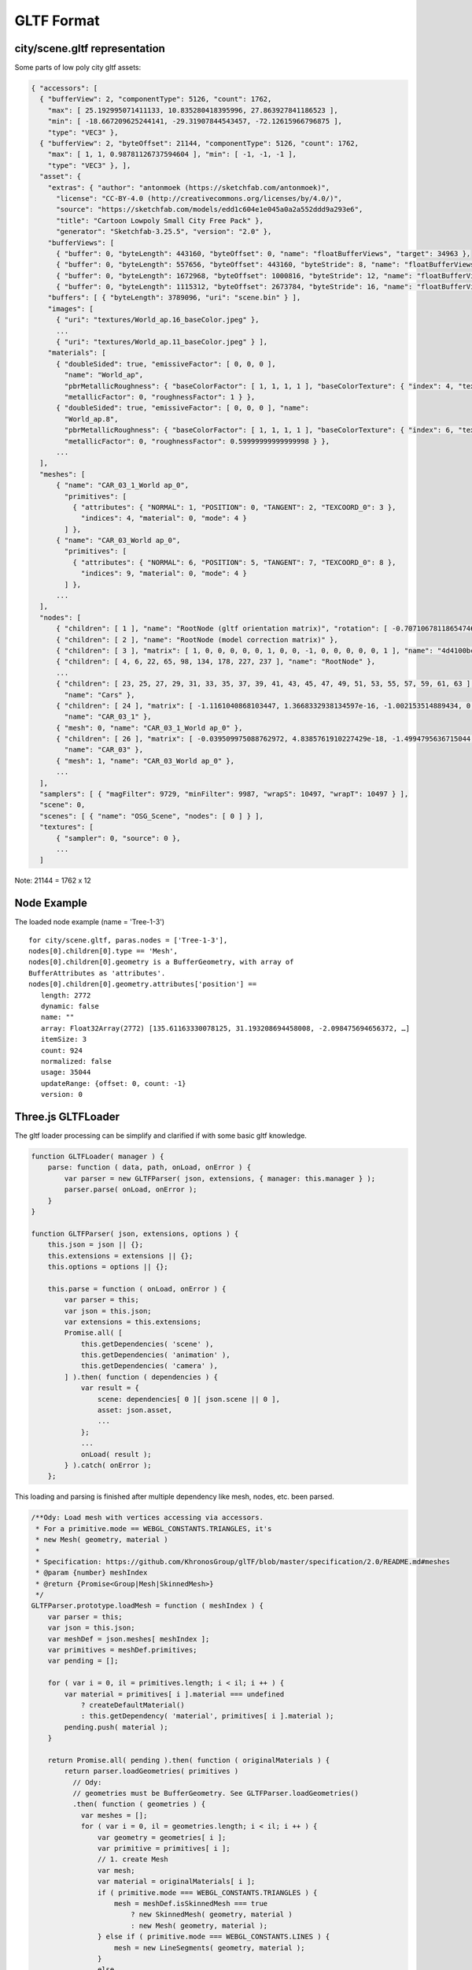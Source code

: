 GLTF Format
===========

city/scene.gltf representation
------------------------------

Some parts of low poly city gltf assets:

.. code-block:: json

  { "accessors": [
    { "bufferView": 2, "componentType": 5126, "count": 1762,
      "max": [ 25.192995071411133, 10.835280418395996, 27.863927841186523 ],
      "min": [ -18.667209625244141, -29.31907844543457, -72.12615966796875 ],
      "type": "VEC3" },
    { "bufferView": 2, "byteOffset": 21144, "componentType": 5126, "count": 1762,
      "max": [ 1, 1, 0.98781126737594604 ], "min": [ -1, -1, -1 ],
      "type": "VEC3" }, ],
    "asset": {
      "extras": { "author": "antonmoek (https://sketchfab.com/antonmoek)",
        "license": "CC-BY-4.0 (http://creativecommons.org/licenses/by/4.0/)",
        "source": "https://sketchfab.com/models/edd1c604e1e045a0a2a552ddd9a293e6",
        "title": "Cartoon Lowpoly Small City Free Pack" },
        "generator": "Sketchfab-3.25.5", "version": "2.0" },
      "bufferViews": [
        { "buffer": 0, "byteLength": 443160, "byteOffset": 0, "name": "floatBufferViews", "target": 34963 },
        { "buffer": 0, "byteLength": 557656, "byteOffset": 443160, "byteStride": 8, "name": "floatBufferViews", "target": 34962 },
        { "buffer": 0, "byteLength": 1672968, "byteOffset": 1000816, "byteStride": 12, "name": "floatBufferViews", "target": 34962 },
        { "buffer": 0, "byteLength": 1115312, "byteOffset": 2673784, "byteStride": 16, "name": "floatBufferViews", "target": 34962 } ],
      "buffers": [ { "byteLength": 3789096, "uri": "scene.bin" } ],
      "images": [
        { "uri": "textures/World_ap.16_baseColor.jpeg" },
        ...
        { "uri": "textures/World_ap.11_baseColor.jpeg" } ],
      "materials": [
        { "doubleSided": true, "emissiveFactor": [ 0, 0, 0 ],
          "name": "World_ap",
          "pbrMetallicRoughness": { "baseColorFactor": [ 1, 1, 1, 1 ], "baseColorTexture": { "index": 4, "texCoord": 0 },
          "metallicFactor": 0, "roughnessFactor": 1 } },
        { "doubleSided": true, "emissiveFactor": [ 0, 0, 0 ], "name":
          "World_ap.8",
          "pbrMetallicRoughness": { "baseColorFactor": [ 1, 1, 1, 1 ], "baseColorTexture": { "index": 6, "texCoord": 0 },
          "metallicFactor": 0, "roughnessFactor": 0.59999999999999998 } },
        ...
    ],
    "meshes": [
        { "name": "CAR_03_1_World ap_0",
          "primitives": [
            { "attributes": { "NORMAL": 1, "POSITION": 0, "TANGENT": 2, "TEXCOORD_0": 3 },
              "indices": 4, "material": 0, "mode": 4 }
          ] },
        { "name": "CAR_03_World ap_0",
          "primitives": [
            { "attributes": { "NORMAL": 6, "POSITION": 5, "TANGENT": 7, "TEXCOORD_0": 8 },
              "indices": 9, "material": 0, "mode": 4 }
          ] },
        ...
    ],
    "nodes": [
        { "children": [ 1 ], "name": "RootNode (gltf orientation matrix)", "rotation": [ -0.70710678118654746, -0, -0, 0.70710678118654757 ] },
        { "children": [ 2 ], "name": "RootNode (model correction matrix)" },
        { "children": [ 3 ], "matrix": [ 1, 0, 0, 0, 0, 0, 1, 0, 0, -1, 0, 0, 0, 0, 0, 1 ], "name": "4d4100bcb1c640e69699a87140df79d7.fbx" },
        { "children": [ 4, 6, 22, 65, 98, 134, 178, 227, 237 ], "name": "RootNode" },
        ...
        { "children": [ 23, 25, 27, 29, 31, 33, 35, 37, 39, 41, 43, 45, 47, 49, 51, 53, 55, 57, 59, 61, 63 ], "matrix": [ 1, 0, 0, 0, 0, 1, 0, 0, 0, 0, 1, 0, -369.06906127929688, -90.703544616699219, -920.1591796875, 1 ],
          "name": "Cars" },
        { "children": [ 24 ], "matrix": [ -1.1161040868103447, 1.3668332938134597e-16, -1.002153514889434, 0, -1.8070770596253361e-08, 1.4999999999999998, 2.0125520511237016e-08, 0, 1.002153514889434, 2.7047907974381987e-08, -1.1161040868103445, 0, 22.131305694580078, 14.663174629211426, -475.07095336914062, 1 ],
          "name": "CAR_03_1" },
        { "mesh": 0, "name": "CAR_03_1_World ap_0" },
        { "children": [ 26 ], "matrix": [ -0.039509975088762972, 4.8385761910227429e-18, -1.4994795636715044, 0, 1.6096576513098873e-09, 1.5, -4.2413066498289683e-11, 0, 1.4994795636715044, -1.610216327898289e-09, -0.039509975088762972, 0, -281.15509033203125, 14.663183212280273, 108.45243835449219, 1 ],
          "name": "CAR_03" },
        { "mesh": 1, "name": "CAR_03_World ap_0" },
        ...
    ],
    "samplers": [ { "magFilter": 9729, "minFilter": 9987, "wrapS": 10497, "wrapT": 10497 } ],
    "scene": 0,
    "scenes": [ { "name": "OSG_Scene", "nodes": [ 0 ] } ],
    "textures": [
        { "sampler": 0, "source": 0 },
        ...
    ]
..

Note: 21144 = 1762 x 12

Node Example
------------

The loaded node example (name = 'Tree-1-3')

::

    for city/scene.gltf, paras.nodes = ['Tree-1-3'],
    nodes[0].children[0].type == 'Mesh',
    nodes[0].children[0].geometry is a BufferGeometry, with array of
    BufferAttributes as 'attributes'.
    nodes[0].children[0].geometry.attributes['position'] ==
       length: 2772
       dynamic: false
       name: ""
       array: Float32Array(2772) [135.61163330078125, 31.193208694458008, -2.098475694656372, …]
       itemSize: 3
       count: 924
       normalized: false
       usage: 35044
       updateRange: {offset: 0, count: -1}
       version: 0


Three.js GLTFLoader
-------------------

The gltf loader processing can be simplify and clarified if with some basic gltf
knowledge.

.. code-block:: javascript

    function GLTFLoader( manager ) {
        parse: function ( data, path, onLoad, onError ) {
            var parser = new GLTFParser( json, extensions, { manager: this.manager } );
            parser.parse( onLoad, onError );
        }
    }

    function GLTFParser( json, extensions, options ) {
        this.json = json || {};
        this.extensions = extensions || {};
        this.options = options || {};

        this.parse = function ( onLoad, onError ) {
            var parser = this;
            var json = this.json;
            var extensions = this.extensions;
            Promise.all( [
                this.getDependencies( 'scene' ),
                this.getDependencies( 'animation' ),
                this.getDependencies( 'camera' ),
            ] ).then( function ( dependencies ) {
                var result = {
                    scene: dependencies[ 0 ][ json.scene || 0 ],
                    asset: json.asset,
                    ...
                };
                ...
                onLoad( result );
            } ).catch( onError );
        };

..

This loading and parsing is finished after multiple dependency like mesh, nodes,
etc. been parsed.

.. code-block:: javascript

    /**Ody: Load mesh with vertices accessing via accessors.
     * For a primitive.mode == WEBGL_CONSTANTS.TRIANGLES, it's
     * new Mesh( geometry, material )
     *
     * Specification: https://github.com/KhronosGroup/glTF/blob/master/specification/2.0/README.md#meshes
     * @param {number} meshIndex
     * @return {Promise<Group|Mesh|SkinnedMesh>}
     */
    GLTFParser.prototype.loadMesh = function ( meshIndex ) {
        var parser = this;
        var json = this.json;
        var meshDef = json.meshes[ meshIndex ];
        var primitives = meshDef.primitives;
        var pending = [];

        for ( var i = 0, il = primitives.length; i < il; i ++ ) {
            var material = primitives[ i ].material === undefined
                ? createDefaultMaterial()
                : this.getDependency( 'material', primitives[ i ].material );
            pending.push( material );
        }

        return Promise.all( pending ).then( function ( originalMaterials ) {
            return parser.loadGeometries( primitives )
              // Ody:
              // geometries must be BufferGeometry. See GLTFParser.loadGeometries()
              .then( function ( geometries ) {
                var meshes = [];
                for ( var i = 0, il = geometries.length; i < il; i ++ ) {
                    var geometry = geometries[ i ];
                    var primitive = primitives[ i ];
                    // 1. create Mesh
                    var mesh;
                    var material = originalMaterials[ i ];
                    if ( primitive.mode === WEBGL_CONSTANTS.TRIANGLES ) {
                        mesh = meshDef.isSkinnedMesh === true
                            ? new SkinnedMesh( geometry, material )
                            : new Mesh( geometry, material );
                    } else if ( primitive.mode === WEBGL_CONSTANTS.LINES ) {
                        mesh = new LineSegments( geometry, material );
                    }
                    else ...
                    mesh.name = meshDef.name || ( 'mesh_' + meshIndex );
                    if ( geometries.length > 1 ) mesh.name += '_' + i;
                    ...
                    meshes.push( mesh );
                }
                return meshes[ 0 ];
            } );
        } );
    };

    /**Requests the specified dependency asynchronously, with caching.
     * Ody:
     * Dependency means scene, node, mesh, materail etc., except scenes.
     * Anything that can be dependend by others.
     * @param {string} type
     * @param {number} index
     * @return {Promise<Object3D|Material|THREE.Texture|AnimationClip|ArrayBuffer|Object>}
     */
    GLTFParser.prototype.getDependency = function ( type, index ) {
        var cacheKey = type + ':' + index;
        var dependency = this.cache.get( cacheKey );

        if ( ! dependency ) {
            switch ( type ) {
                case 'scene':
                    dependency = this.loadScene( index );
                    break;
                case 'camera':
                    dependency = this.loadCamera( index );
                    break;
                ...
                default:
                    throw new Error( 'Unknown type: ' + type );
            }
            this.cache.add( cacheKey, dependency );
        }
        return dependency;
    };
..

.. _xv-gltf-loader:

The X-visual Edition
--------------------

Which is an x-visual vision of GLTF loader modified from There.js GLTFLoader.

Source: x-visual/packages/three/GLTFLoader

The modification includes:

Exposing Raw Nodes/Geometry Buffer
++++++++++++++++++++++++++++++++++

1. Add the scope (GLTFLoader stack) as the argument of GLTFParser constructor,
which makes the GLTFLoader instance can be accessed while parsing nodes.

.. code-block:: javascript

    function GLTFLoader( manager ) {
        this.nodeMap = {};

        load: function ( url, onLoad, onProgress, onError ) {
            var scope = this;
            var loader = new FileLoader( scope.manager );
            loader.load( url, function ( data ) {
                try {
                    scope.parse( data, resourcePath, function ( gltf ) {
                        onLoad( gltf, scope.nodeMap );
                    }, _onError, scope );
                } catch ( e ) {
                    _onError( e );
                }
            }, onProgress, _onError );
        },

        parse: function ( data, path, onLoad, onError, loaderScope ) {
            var parser = new GLTFParser( json, extensions,
                { ... },
                loaderScope );

            parser.parse( onLoad, onError );
    }

    function GLTFParser( json, extensions, options, scope ) {
        this.loaderScope = scope;
        this.json = json || {};
        ...
    }

    GLTFParser.prototype.parse = function ( onLoad, onError ) {
        var parser = this;
        var json = this.json;
        var extensions = this.extensions;

        Promise.all( [
            this.getDependencies( 'scene' ),
            this.getDependencies( 'animation' ),
            this.getDependencies( 'camera' ),
            // modification
            // nodes[ix].children.geometry.attributes.position is a BufferAttribute
            // nodes[ix].children.geometry.attributes.position.array is a Float32Array
            this.getDependencies( 'node' ),
        ] ).then( function ( dependencies ) {
                ...
            }
    }
..

2. When parsing nodes, update a map in 'scope' so nodes name - index can be found
out.

.. code-block:: javascript

    GLTFParser.prototype.loadNode = function ( nodeIndex ) {
            ...
        }()
            // then build node (Object3D etc.) with the objects
            .then( function ( objects ) {
                return ( function () {
                        ...
                        if (!node.name) {
                            node.name = String(nodeDef.idx);
                        }
                        scope.nodeMap[node.name] = nodeDef.idx;
                        return node;
                    } );
            });
..

3. After every thing done, the nodes array also been taken out in gltf results.

.. code-block:: javascript

    GLTFParser.prototype.parse = function ( onLoad, onError ) {
        Promise.all(
            ...    // see 2.
        ).then( function ( dependencies ) {
            var result = {
                    scene: dependencies[ 0 ][ json.scene || 0 ],
                    scenes: dependencies[ 0 ],
                    animations: dependencies[ 1 ],
                    cameras: dependencies[ 2 ],
                    // odys-z
                    nodes: dependencies[3],
                    asset: json.asset,
                    parser: parser,
                    userData: {}
                };
            onLoad( result ); // callback reporting results to caller
    };
..

References
----------

- `GLTF Home Page <https://www.khronos.org/gltf/>`_

- `GLTF Github <https://github.com/KhronosGroup/glTF-Tutorials>`_

- `GLTF Tutorial, Github <https://github.com/KhronosGroup/glTF-Tutorials/blob/master/gltfTutorial/README.md>`_
